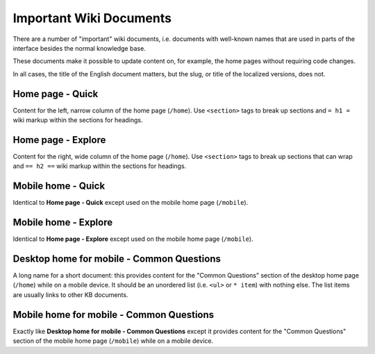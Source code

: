 ========================
Important Wiki Documents
========================

There are a number of "important" wiki documents, i.e. documents with
well-known names that are used in parts of the interface besides the normal
knowledge base.

These documents make it possible to update content on, for example, the home
pages without requiring code changes.

In all cases, the title of the English document matters, but the slug, or title
of the localized versions, does not.


Home page - Quick
=================

Content for the left, narrow column of the home page (``/home``). Use
``<section>`` tags to break up sections and ``= h1 =`` wiki markup within the
sections for headings.


Home page - Explore
===================

Content for the right, wide column of the home page (``/home``). Use
``<section>`` tags to break up sections that can wrap and ``== h2 ==`` wiki
markup within the sections for headings.


Mobile home - Quick
===================

Identical to **Home page - Quick** except used on the mobile home page
(``/mobile``).


Mobile home - Explore
=====================

Identical to **Home page - Explore** except used on the mobile home page
(``/mobile``).


Desktop home for mobile - Common Questions
==========================================

A long name for a short document: this provides content for the "Common
Questions" section of the desktop home page (``/home``) while on a mobile
device. It should be an unordered list (i.e. ``<ul>`` or ``* item``) with
nothing else. The list items are usually links to other KB documents.


Mobile home for mobile - Common Questions
=========================================

Exactly like **Desktop home for mobile - Common Questions** except it provides
content for the "Common Questions" section of the mobile home page
(``/mobile``) while on a mobile device.
